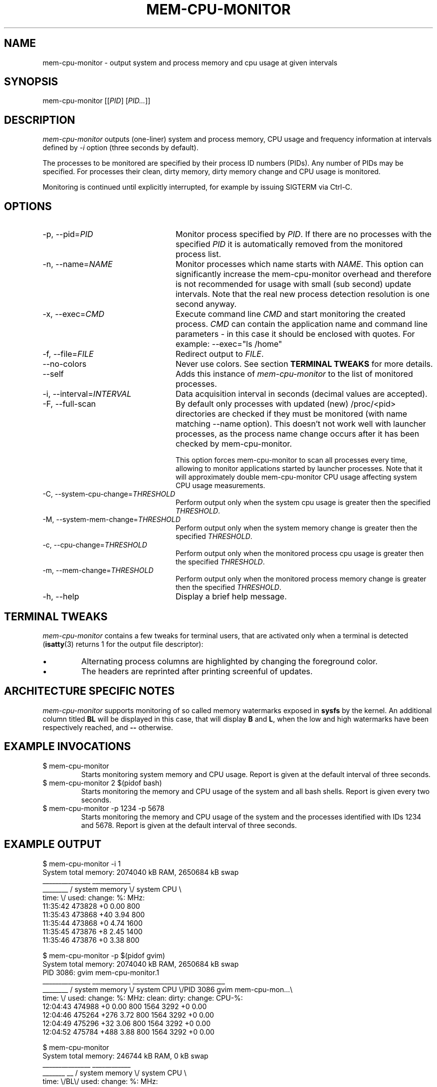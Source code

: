 .TH MEM-CPU-MONITOR 1 "2009-06-22" "sp-memusage"
.SH NAME
mem-cpu-monitor - output system and process memory and cpu usage at given intervals
.SH SYNOPSIS
mem-cpu-monitor [[\fIPID\fP] [\fIPID...\fP]]
.SH DESCRIPTION
\fImem-cpu-monitor\fP outputs (one-liner) system and process memory, CPU
usage and frequency information at intervals defined by \fI-i\fP option 
(three seconds by default).

The processes to be monitored are specified by their process ID
numbers (PIDs). Any number of PIDs may be specified. For processes
their clean, dirty memory, dirty memory change and CPU usage is monitored.

Monitoring is continued until explicitly interrupted, for example by issuing
SIGTERM via Ctrl-C.

.SH OPTIONS
.TP 24
-p, --pid=\fIPID\fP
Monitor process specified by \fIPID\fP. If there are no processes with the
specified \fIPID\fP it is automatically removed from the monitored process
list.
.TP 24
-n, --name=\fINAME\fP
Monitor processes which name starts with \fINAME\fP.
This option can significantly increase the mem-cpu-monitor overhead
and therefore is not recommended for usage with small (sub second) update
intervals. Note that the real new process detection resolution is one second
anyway.
.TP 24
-x, --exec=\fICMD\fP
Execute command line \fICMD\fP and start monitoring the created process.
\fICMD\fP can contain the application name and command line parameters - in
this case it should be enclosed with quotes. For example: --exec="ls /home"
.TP 24
-f, --file=\fIFILE\fP
Redirect output to \fIFILE\fP.
.TP 24
    --no-colors
Never use colors. See section \fBTERMINAL TWEAKS\fP for more details.
.TP 24
    --self
Adds this instance of \fImem-cpu-monitor\fP to the list of monitored processes.
.TP 24
-i, --interval=\fIINTERVAL\fP
Data acquisition interval in seconds (decimal values are accepted).
.TP 24
-F, --full-scan
By default only processes with updated (new) /proc/<pid> directories are
checked if they must be monitored (with name matching --name option). This
doesn't not work well with launcher processes, as the process name change
occurs after it has been checked by mem-cpu-monitor.

This option forces mem-cpu-monitor to scan all processes every time, 
allowing to monitor applications started by launcher processes. Note that
it will approximately double mem-cpu-monitor CPU usage affecting system CPU
usage measurements.
.TP 24
-C, --system-cpu-change=\fITHRESHOLD\fP
Perform output only when the system cpu usage is greater then the specified 
\fITHRESHOLD\fP.
.TP 24
-M, --system-mem-change=\fITHRESHOLD\fP
Perform output only when the system memory change is greater then the specified 
\fITHRESHOLD\fP.
.TP 24
-c, --cpu-change=\fITHRESHOLD\fP
Perform output only when the monitored process cpu usage is greater then the specified 
\fITHRESHOLD\fP.
.TP 24
-m, --mem-change=\fITHRESHOLD\fP
Perform output only when the monitored process memory change is greater then the specified 
\fITHRESHOLD\fP.
.TP 24
-h, --help
Display a brief help message.

.SH TERMINAL TWEAKS
\fImem-cpu-monitor\fP contains a few tweaks for terminal users, that are
activated only when a terminal is detected (\fBisatty\fP(3) returns 1 for the
output file descriptor):
.IP \[bu]
Alternating process columns are highlighted by changing the foreground color.
.IP \[bu]
The headers are reprinted after printing screenful of updates.

.SH ARCHITECTURE SPECIFIC NOTES
\fImem-cpu-monitor\fP supports monitoring of so called memory watermarks
exposed in \fBsysfs\fP by the kernel. An additional column titled \fBBL\fP will
be displayed in this case, that will display \fBB\fP and \fBL\fP, when the low
and high watermarks have been respectively reached, and \fB--\fP otherwise.

.SH EXAMPLE INVOCATIONS
.TP
$ mem-cpu-monitor
Starts monitoring system memory and CPU usage. Report is given at the default
interval of three seconds.
.TP
$ mem-cpu-monitor 2 $(pidof bash)
Starts monitoring the memory and CPU usage of the system and all bash shells.
Report is given every two seconds.
.TP
$ mem-cpu-monitor -p 1234 -p 5678
Starts monitoring the memory and CPU usage of the system and the processes
identified with IDs 1234 and 5678. Report is given at the default interval of
three seconds.

.SH EXAMPLE OUTPUT
.nf
$ mem-cpu-monitor -i 1
System total memory: 2074040 kB RAM, 2650684 kB swap
           _______________  ____________
________  / system memory \\/ system CPU \\
time:   \\/  used:  change:     %:   MHz:
11:35:42    473828       +0   0.00   800
11:35:43    473868      +40   3.94   800
11:35:44    473868       +0   4.74  1600
11:35:45    473876       +8   2.45  1400
11:35:46    473876       +0   3.38   800
.fi

.nf
$ mem-cpu-monitor -p $(pidof gvim)
System total memory: 2074040 kB RAM, 2650684 kB swap
PID  3086: gvim mem-cpu-monitor.1
           _______________  ____________  _____________________________
________  / system memory \\/ system CPU \\/PID 3086  gvim mem-cpu-mon...\\
time:   \\/  used:  change:      %:  MHz:  clean:  dirty: change: CPU-%:
12:04:43    474988       +0   0.00  800    1564    3292      +0   0.00
12:04:46    475264     +276   3.72  800    1564    3292      +0   0.00
12:04:49    475296      +32   3.06  800    1564    3292      +0   0.00
12:04:52    475784     +488   3.88  800    1564    3292      +0   0.00
.fi

.nf
$ mem-cpu-monitor
System total memory: 246744 kB RAM, 0 kB swap
              _______________  ____________
_______  __  / system memory \\/ system CPU \\
time:  \\/BL\\/  used:  change:     %:   MHz:
08:07:11 --   137264       +0   0.00   800
08:07:14 --   137272       +8  15.13   800
08:07:17 --   137264       -8   0.33   800
08:07:20 B-   188452   +51188  21.19   800
08:07:23 B-   188452       +0   1.67   800
08:07:26 B-   195996    +7544  55.45   800
08:07:30 BL   233568   +37572 100.00   800
08:07:33 BL   226032    -7536  81.73   800
08:07:36 BL   221484    -4548  83.77   800
08:07:39 --   119880  -101604 100.00   800
08:07:42 --   126560    +6680 100.00   800
.fi

.SH FILES
\fI/proc/meminfo\fP,
\fI/proc/stat\fP,
\fI/proc/pid/cmdline\fP,
\fI/proc/pid/smaps\fP,
\fI/proc/pid/stat\fP,
\fI/proc/pid/status\fP,
\fI/sys/kernel/low_watermark\fP,
\fI/sys/kernel/high_watermark\fP

.SH SEE ALSO
.IR proc (5), 
.IR memusage (1),
.IR isatty (3)
.SH COPYRIGHT
Copyright (C) 2005-2009 Nokia Corporation.
.PP
This is free software.  You may redistribute copies of it under the
terms of the GNU General Public License v2 included with the software.
There is NO WARRANTY, to the extent permitted by law.
